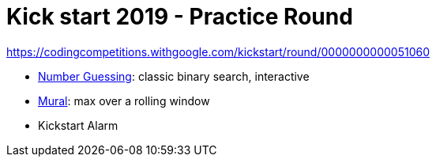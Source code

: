= Kick start 2019 - Practice Round

https://codingcompetitions.withgoogle.com/kickstart/round/0000000000051060

* link:p1[Number Guessing]: classic binary search, interactive
* link:p2[Mural]: max over a rolling window
* Kickstart Alarm
